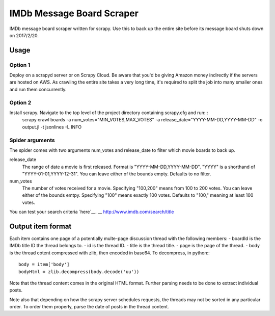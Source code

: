 ==========================
IMDb Message Board Scraper
==========================

IMDb message board scraper written for scrapy. Use this to back up the entire site before its message board shuts down on 2017/2/20.

Usage
-----
Option 1
~~~~~~~~
Deploy on a scrapyd server or on Scrapy Cloud. Be aware that you'd be giving Amazon money indirectly if the servers are hosted on AWS. As crawling the entire site takes a very long time, it's required to split the job into many smaller ones and run them concurrently.

Option 2
~~~~~~~~
Install scrapy. Navigate to the top level of the project directory containing scrapy.cfg and run:::
	scrapy crawl boards -a num_votes="MIN_VOTES,MAX_VOTES" -a release_date="YYYY-MM-DD,YYYY-MM-DD" -o output.jl -t jsonlines -L INFO

Spider arguments
~~~~~~~~~~~~~~~~
The spider comes with two arguments num_votes and release_date to filter which movie boards to back up.

release_date
	The range of date a movie is first released. Format is "YYYY-MM-DD,YYYY-MM-DD". "YYYY" is a shorthand of "YYYY-01-01,YYYY-12-31". You can leave either of the bounds empty. Defaults to no filter.

num_votes
	The number of votes received for a movie. Specifying "100,200" means from 100 to 200 votes. You can leave either of the bounds emtpy. Specifying "100" means exactly 100 votes. Defaults to "100," meaning at least 100 votes.

You can test your search criteria `here`__.
__ http://www.imdb.com/search/title

Output item format
------------------
Each item contains one page of a potentially multe-page discussion thread with the following members:
- boardId is the IMDb title ID the thread belongs to.
- id is the thread ID.
- title is the thread title.
- page is the page of the thread.
- body is the thread cotent compressed with zlib, then encoded in base64. To decompress, in python:::
	body = item['body']
	bodyHtml = zlib.decompress(body.decode('uu'))

Note that the thread content comes in the original HTML format. Further parsing needs to be done to extract individual posts.

Note also that depending on how the scrapy server schedules requests, the threads may not be sorted in any particular order. To order them properly, parse the date of posts in the thread content.

